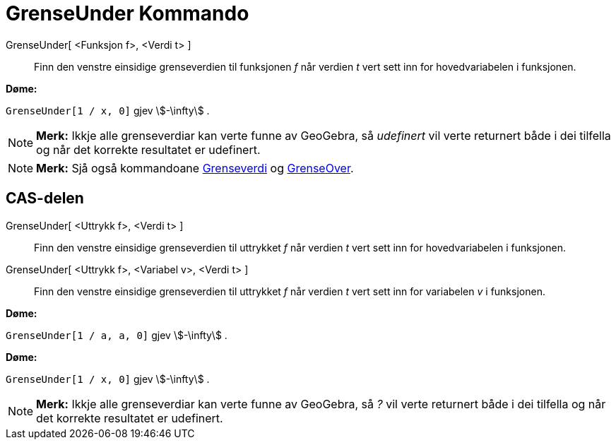 = GrenseUnder Kommando
:page-en: commands/LimitBelow
ifdef::env-github[:imagesdir: /nn/modules/ROOT/assets/images]

GrenseUnder[ <Funksjon f>, <Verdi t> ]::
  Finn den venstre einsidige grenseverdien til funksjonen _f_ når verdien _t_ vert sett inn for hovedvariabelen i
  funksjonen.

[EXAMPLE]
====

*Døme:*

`++GrenseUnder[1 / x, 0]++` gjev stem:[-\infty] .

====

[NOTE]
====

*Merk:* Ikkje alle grenseverdiar kan verte funne av GeoGebra, så _udefinert_ vil verte returnert både i dei tilfella og
når det korrekte resultatet er udefinert.

====

[NOTE]
====

*Merk:* Sjå også kommandoane xref:/commands/Grenseverdi.adoc[Grenseverdi] og xref:/commands/GrenseOver.adoc[GrenseOver].

====

== CAS-delen

GrenseUnder[ <Uttrykk f>, <Verdi t> ]::
  Finn den venstre einsidige grenseverdien til uttrykket _f_ når verdien _t_ vert sett inn for hovedvariabelen i
  funksjonen.
GrenseUnder[ <Uttrykk f>, <Variabel v>, <Verdi t> ]::
  Finn den venstre einsidige grenseverdien til uttrykket _f_ når verdien _t_ vert sett inn for variabelen _v_ i
  funksjonen.

[EXAMPLE]
====

*Døme:*

`++GrenseUnder[1 / a, a, 0]++` gjev stem:[-\infty] .

====

[EXAMPLE]
====

*Døme:*

`++GrenseUnder[1 / x, 0]++` gjev stem:[-\infty] .

====

[NOTE]
====

*Merk:* Ikkje alle grenseverdiar kan verte funne av GeoGebra, så _?_ vil verte returnert både i dei tilfella og når det
korrekte resultatet er udefinert.

====
